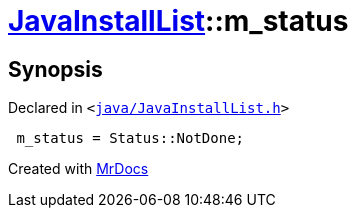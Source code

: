 [#JavaInstallList-m_status]
= xref:JavaInstallList.adoc[JavaInstallList]::m&lowbar;status
:relfileprefix: ../
:mrdocs:


== Synopsis

Declared in `&lt;https://github.com/PrismLauncher/PrismLauncher/blob/develop/java/JavaInstallList.h#L55[java&sol;JavaInstallList&period;h]&gt;`

[source,cpp,subs="verbatim,replacements,macros,-callouts"]
----
 m&lowbar;status = Status&colon;&colon;NotDone;
----



[.small]#Created with https://www.mrdocs.com[MrDocs]#
